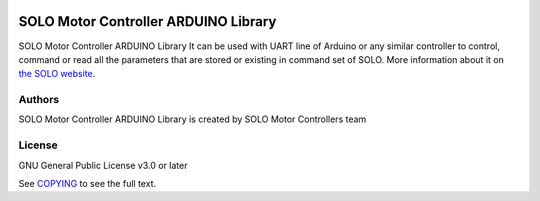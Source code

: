 |License|

*******
SOLO Motor Controller ARDUINO Library
*******

SOLO Motor Controller ARDUINO Library It can be used with UART line of Arduino or any similar controller to control, command
or read all the parameters that are stored or existing in command set of SOLO.
More information about it on `the SOLO website <https://www.solomotorcontrollers.com/>`_.

Authors
=======

SOLO Motor Controller ARDUINO Library is created by SOLO Motor Controllers team


License
=======

GNU General Public License v3.0 or later

See `COPYING <COPYING>`_ to see the full text.

.. |License| image:: https://img.shields.io/badge/license-GPL%20v3.0-brightgreen.svg
   :target: COPYING
   :alt: Repository License
